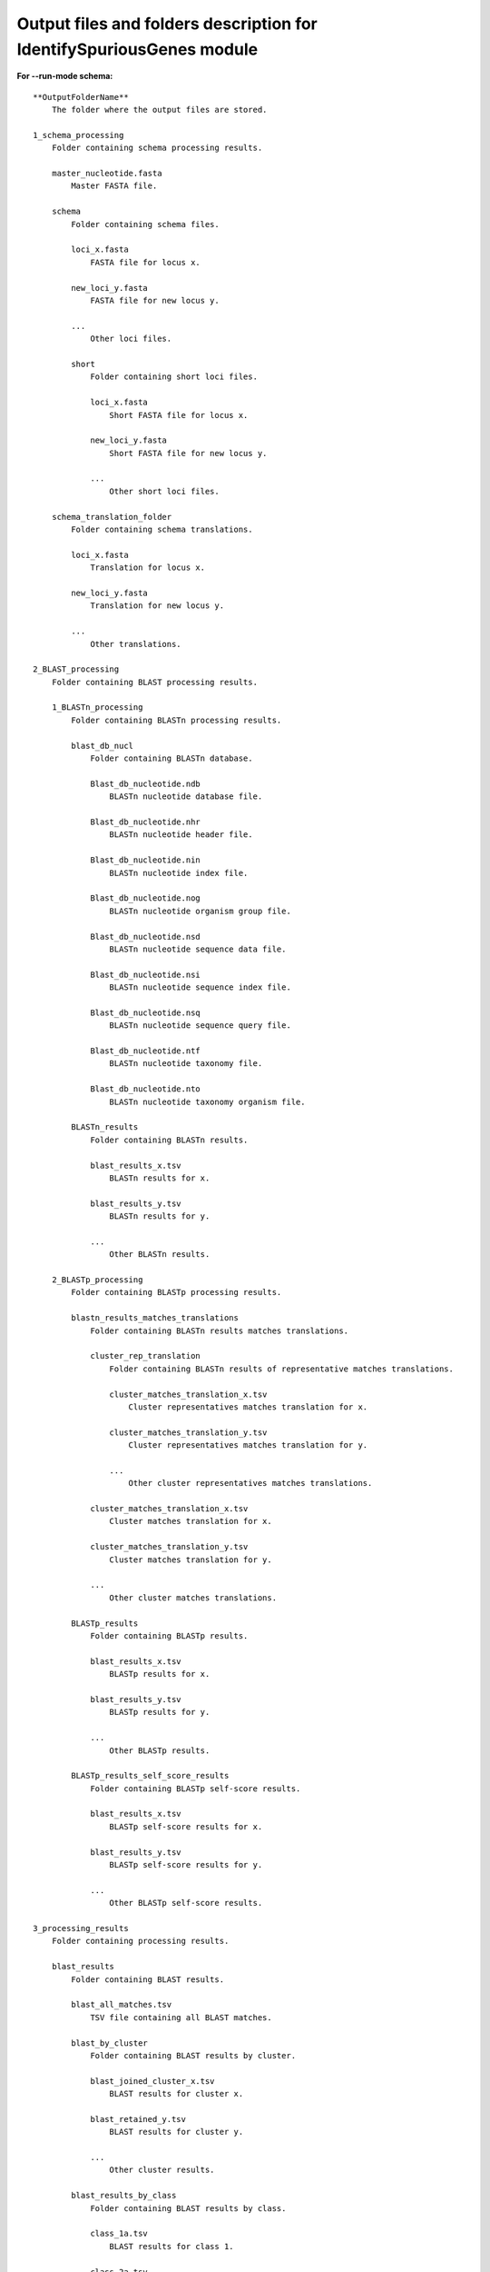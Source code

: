 Output files and folders description for IdentifySpuriousGenes module
=====================================================================

**For --run-mode schema:**

::

    **OutputFolderName**
        The folder where the output files are stored.

    1_schema_processing
        Folder containing schema processing results.

        master_nucleotide.fasta
            Master FASTA file.

        schema
            Folder containing schema files.

            loci_x.fasta
                FASTA file for locus x.

            new_loci_y.fasta
                FASTA file for new locus y.

            ...
                Other loci files.

            short
                Folder containing short loci files.

                loci_x.fasta
                    Short FASTA file for locus x.

                new_loci_y.fasta
                    Short FASTA file for new locus y.

                ...
                    Other short loci files.

        schema_translation_folder
            Folder containing schema translations.

            loci_x.fasta
                Translation for locus x.

            new_loci_y.fasta
                Translation for new locus y.

            ...
                Other translations.

    2_BLAST_processing
        Folder containing BLAST processing results.

        1_BLASTn_processing
            Folder containing BLASTn processing results.

            blast_db_nucl
                Folder containing BLASTn database.

                Blast_db_nucleotide.ndb
                    BLASTn nucleotide database file.

                Blast_db_nucleotide.nhr
                    BLASTn nucleotide header file.

                Blast_db_nucleotide.nin
                    BLASTn nucleotide index file.

                Blast_db_nucleotide.nog
                    BLASTn nucleotide organism group file.

                Blast_db_nucleotide.nsd
                    BLASTn nucleotide sequence data file.

                Blast_db_nucleotide.nsi
                    BLASTn nucleotide sequence index file.

                Blast_db_nucleotide.nsq
                    BLASTn nucleotide sequence query file.

                Blast_db_nucleotide.ntf
                    BLASTn nucleotide taxonomy file.

                Blast_db_nucleotide.nto
                    BLASTn nucleotide taxonomy organism file.

            BLASTn_results
                Folder containing BLASTn results.

                blast_results_x.tsv
                    BLASTn results for x.

                blast_results_y.tsv
                    BLASTn results for y.

                ...
                    Other BLASTn results.

        2_BLASTp_processing
            Folder containing BLASTp processing results.

            blastn_results_matches_translations
                Folder containing BLASTn results matches translations.

                cluster_rep_translation
                    Folder containing BLASTn results of representative matches translations.

                    cluster_matches_translation_x.tsv
                        Cluster representatives matches translation for x.

                    cluster_matches_translation_y.tsv
                        Cluster representatives matches translation for y.

                    ...
                        Other cluster representatives matches translations.

                cluster_matches_translation_x.tsv
                    Cluster matches translation for x.

                cluster_matches_translation_y.tsv
                    Cluster matches translation for y.

                ...
                    Other cluster matches translations.

            BLASTp_results
                Folder containing BLASTp results.

                blast_results_x.tsv
                    BLASTp results for x.

                blast_results_y.tsv
                    BLASTp results for y.

                ...
                    Other BLASTp results.

            BLASTp_results_self_score_results
                Folder containing BLASTp self-score results.

                blast_results_x.tsv
                    BLASTp self-score results for x.

                blast_results_y.tsv
                    BLASTp self-score results for y.

                ...
                    Other BLASTp self-score results.

    3_processing_results
        Folder containing processing results.

        blast_results
            Folder containing BLAST results.

            blast_all_matches.tsv
                TSV file containing all BLAST matches.

            blast_by_cluster
                Folder containing BLAST results by cluster.

                blast_joined_cluster_x.tsv
                    BLAST results for cluster x.

                blast_retained_y.tsv
                    BLAST results for cluster y.

                ...
                    Other cluster results.

            blast_results_by_class
                Folder containing BLAST results by class.

                class_1a.tsv
                    BLAST results for class 1.

                class_2a.tsv
                    BLAST results for class 2.

                ...
                    Other class results.

        **count_results_by_cluster.tsv**
            TSV file containing count results by cluster.

        **drop_loci_reason.tsv**
            TSV file containing reasons for dropping loci.

        **recommendations.tsv**
            TSV file containing recommendations.

        **recommendations_annotations.tsv**
            TSV file containing the annotations of the recommendations loci.

        **related_matches.tsv**
            TSV file containing related matches.

**For --run-mode unclassified_cds:**

::

    **OutputFolderName**
        The folder where the output files are stored.

    1_CDS_processing
        Folder containing CDS processing results.

        CDS_not_found.fasta
            FASTA file containing CDS not found.

        CDS_not_found_translation.fasta
            FASTA file containing translations of CDS not found.

    2_BLAST_processing
        Folder containing BLAST processing results.

        1_BLASTn_processing
            Folder containing BLASTn processing results.

            blast_db_nucl
                Folder containing BLASTn database.

                Blast_db_nucleotide.ndb
                    BLASTn nucleotide database file.

                Blast_db_nucleotide.nhr
                    BLASTn nucleotide header file.

                Blast_db_nucleotide.nin
                    BLASTn nucleotide index file.

                Blast_db_nucleotide.nog
                    BLASTn nucleotide organism group file.

                Blast_db_nucleotide.nsd
                    BLASTn nucleotide sequence data file.

                Blast_db_nucleotide.nsi
                    BLASTn nucleotide sequence index file.

                Blast_db_nucleotide.nsq
                    BLASTn nucleotide sequence query file.

                Blast_db_nucleotide.ntf
                    BLASTn nucleotide taxonomy file.

                Blast_db_nucleotide.nto
                    BLASTn nucleotide taxonomy organism file.

            BLASTn_results
                Folder containing BLASTn results.

                blast_results_x.tsv
                    BLASTn results for x.

                blast_results_y.tsv
                    BLASTn results for y.

                ...
                    Other BLASTn results.

        2_BLASTp_processing
            Folder containing BLASTp processing results.

            blastn_results_matches_translations
                Folder containing BLASTn results matches translations.

                cluster_rep_translation
                    Folder containing BLASTn results of representative matches translations.

                    cluster_matches_translation_x.tsv
                        Cluster representatives matches translation for x.

                    cluster_matches_translation_y.tsv
                        Cluster representatives matches translation for y.

                    ...
                        Other cluster representatives matches translations.

                cluster_matches_translation_x.tsv
                    Cluster matches translation for x.

                cluster_matches_translation_y.tsv
                    Cluster matches translation for y.

                ...
                    Other cluster matches translations.

            BLASTp_results
                Folder containing BLASTp results.

                blast_results_x.tsv
                    BLASTp results for x.

                blast_results_y.tsv
                    BLASTp results for y.

                ...
                    Other BLASTp results.

            BLASTp_results_self_score_results
                Folder containing BLASTp self-score results.

                blast_results_x.tsv
                    BLASTp self-score results for x.

                blast_results_y.tsv
                    BLASTp self-score results for y.

                ...
                    Other BLASTp self-score results.

    3_processing_results
        Folder containing processing results.

        blast_results
            Folder containing BLAST results.

            blast_all_matches.tsv
                TSV file containing all BLAST matches.

            blast_by_cluster
                Folder containing BLAST results by cluster.

                blast_joined_cluster_x.tsv
                    BLAST results for cluster x.

                blast_retained_y.tsv
                    BLAST results for cluster y.

                ...
                    Other cluster results.

            blast_results_by_class
                Folder containing BLAST results by class.

                class_1a.tsv
                    BLAST results for class 1.

                class_2a.tsv
                    BLAST results for class 2.

                ...
                    Other class results.

        cds_id_changes.tsv
            TSV file containing changes in CDS IDs.

        dropped_cds.tsv
            TSV file containing dropped CDS.

        Graph_folder
            Folder containing graphs.

            All_of_CDS_graphs.html
                HTML file containing all CDS graphs.

            graphs_class_1a.html
                HTML file containing class 1a graphs.

            ...
                Other graph files.

        **count_results_by_cluster.tsv**
            TSV file containing count results by cluster.

        **drop_loci_reason.tsv**
            TSV file containing reasons for dropping loci.

        **recommendations.tsv**
            TSV file containing recommendations.

        **recommendations_annoations.tsv**
            TSV file containing the annotations of the recommendations loci.

        **related_matches.tsv**
            TSV file containing related matches.

        **temp_fastas**
            Folder containing temporary FASTA files.

            **cluster_x.fasta**
                Temporary FASTA file for cluster x.

            **cluster_y.fasta**
                Temporary FASTA file for cluster y.

            **...**
                Other temporary FASTA files.